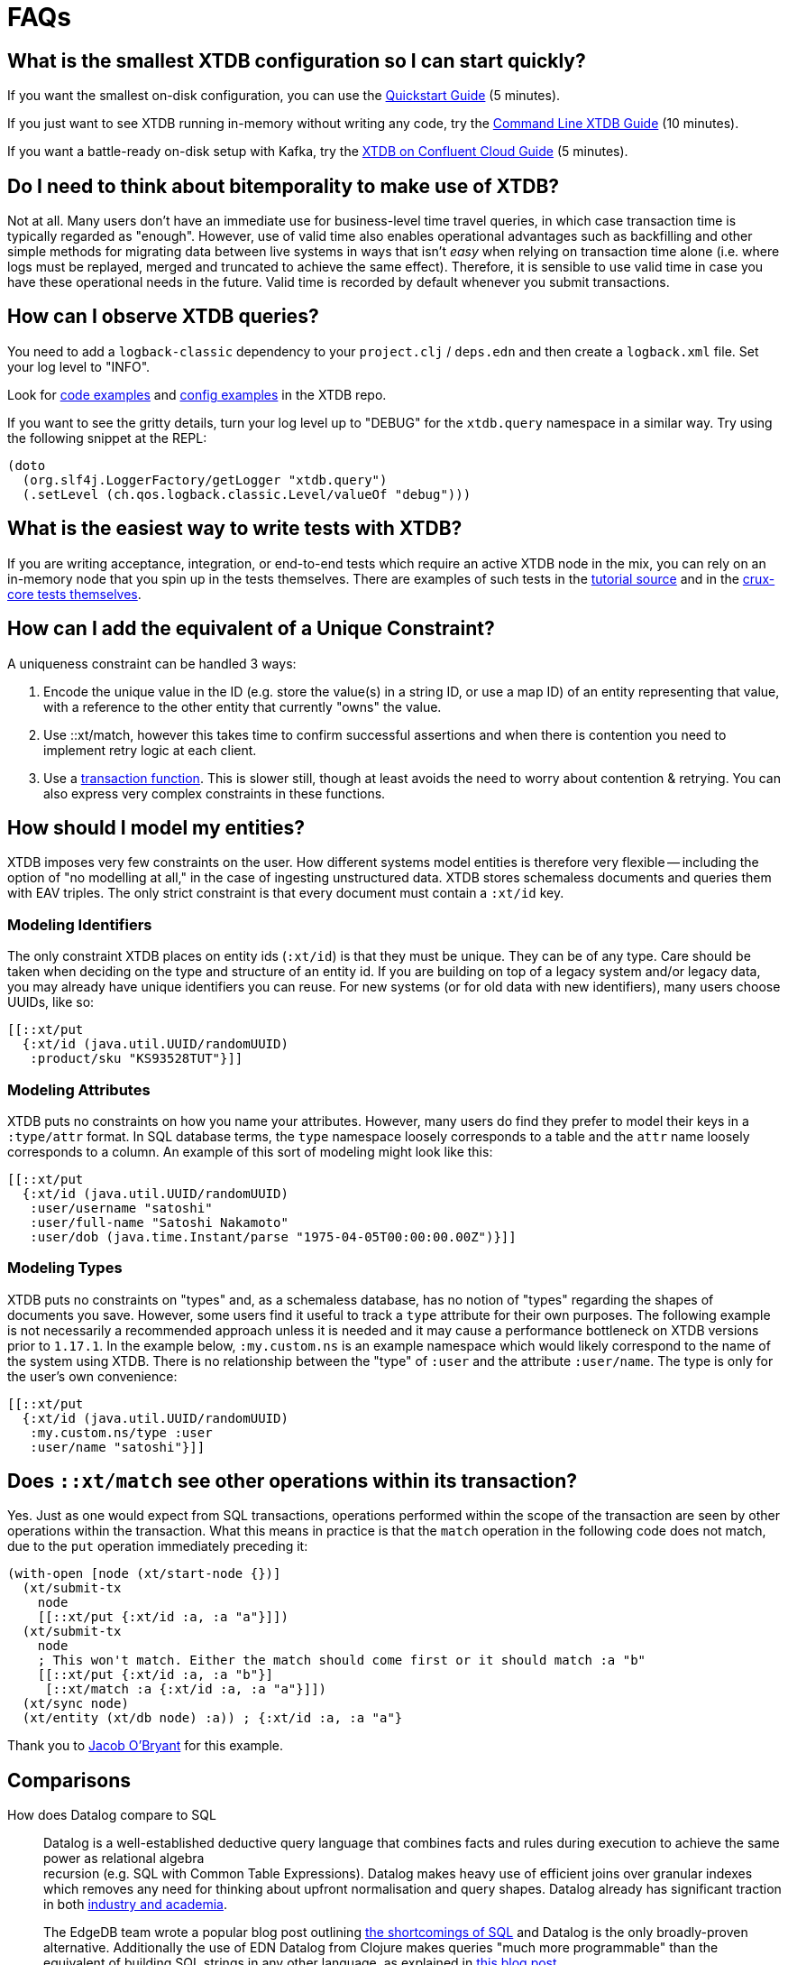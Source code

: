 = FAQs

[qanda]

[#quickstart]
== What is the smallest XTDB configuration so I can start quickly?

If you want the smallest on-disk configuration, you can use the https://xtdb.com/howto/quickstart.html[Quickstart Guide] (5 minutes).

If you just want to see XTDB running in-memory without writing any code, try the https://xtdb.com/blog/crux-command-line.html[Command Line XTDB Guide] (10 minutes).

If you want a battle-ready on-disk setup with Kafka, try the https://xtdb.com/blog/crux-confluent-cloud.html[XTDB on Confluent Cloud Guide] (5 minutes).


[#bitemporality]
== Do I need to think about bitemporality to make use of XTDB?

Not at all. Many users don't have an immediate use for business-level time
travel queries, in which case transaction time is typically regarded as
"enough". However, use of valid time also enables operational advantages such
as backfilling and other simple methods for migrating data between live systems
in ways that isn't _easy_ when relying on transaction time alone (i.e. where
logs must be replayed, merged and truncated to achieve the same effect).
Therefore, it is sensible to use valid time in case you have these operational
needs in the future. Valid time is recorded by default whenever you submit
transactions.


[#observequeries]
== How can I observe XTDB queries?

You need to add a `logback-classic` dependency to your `project.clj` / `deps.edn` and then create a `logback.xml` file. Set your log level to "INFO".

Look for https://github.com/xtdb/xtdb/search?p=2&q=logback&unscoped_q=logback[code examples] and https://github.com/xtdb/xtdb/blob/0ac595a6df9efcde57e85356e0edfccf00e85248/crux-bench/logback.xml[config examples] in the XTDB repo.

If you want to see the gritty details, turn your log level up to "DEBUG" for the `xtdb.query` namespace in a similar way. Try using the following snippet at the REPL:

[source,clojure]
----
(doto
  (org.slf4j.LoggerFactory/getLogger "xtdb.query")
  (.setLevel (ch.qos.logback.classic.Level/valueOf "debug")))
----


[#testing]
== What is the easiest way to write tests with XTDB?

If you are writing acceptance, integration, or end-to-end tests which require an active XTDB node in the mix, you can rely on an in-memory node that you spin up in the tests themselves. There are examples of such tests in the https://github.com/xtdb/xtdb/blob/224a3dc04b0b9d9d5336c54f0ea9ee0d0aeb003b/crux-test/test/crux/bitemporal_tale_test.clj#L6[tutorial source] and in the https://github.com/xtdb/xtdb/blob/d8f251c2f9b3930453239681de1ed87e636ff2a3/crux-core/test/crux/codec_test.clj#L194-L202[crux-core tests themselves].


[#uniqueconstraint]
== How can I add the equivalent of a Unique Constraint?

A uniqueness constraint can be handled 3 ways:

. Encode the unique value in the ID (e.g. store the value(s) in a string ID, or use a map ID) of an entity representing that value, with a reference to the other entity that currently "owns" the value.
. Use ::xt/match, however this takes time to confirm successful assertions and when there is contention you need to implement retry logic at each client.
. Use a xref:language-reference::datalog-transactions#transaction-functions[transaction function]. This is slower still, though at least avoids the need to worry about contention & retrying. You can also express very complex constraints in these functions.


[#modeling]
== How should I model my entities?

XTDB imposes very few constraints on the user. How different systems model entities is
therefore very flexible -- including the option of "no modelling at all," in the case
of ingesting unstructured data. XTDB stores schemaless documents and queries them with
EAV triples. The only strict constraint is that every document must contain a
`:xt/id` key.

=== Modeling Identifiers

The only constraint XTDB places on entity ids (`:xt/id`) is that they must be
unique. They can be of any type.
Care should be taken when deciding on the type and structure of an entity id.
If you are building on top of a legacy system and/or legacy data, you may already
have unique identifiers you can reuse. For new systems (or for old data with
new identifiers), many users choose UUIDs, like so:

[source,clojure]
----
[[::xt/put
  {:xt/id (java.util.UUID/randomUUID)
   :product/sku "KS93528TUT"}]]
----

=== Modeling Attributes

XTDB puts no constraints on how you name your attributes. However, many users do
find they prefer to model their keys in a `:type/attr` format. In SQL
database terms, the `type` namespace loosely corresponds to a table and the `attr`
name loosely corresponds to a column. An example of this sort of modeling might look
like this:

[source,clojure]
----
[[::xt/put
  {:xt/id (java.util.UUID/randomUUID)
   :user/username "satoshi"
   :user/full-name "Satoshi Nakamoto"
   :user/dob (java.time.Instant/parse "1975-04-05T00:00:00.00Z")}]]
----

=== Modeling Types

XTDB puts no constraints on "types" and, as a schemaless database, has no notion of
"types" regarding the shapes of documents you save. However, some users find it
useful to track a `type` attribute for their own purposes. The following example is
not necessarily a recommended approach unless it is needed and it may cause a
performance bottleneck on XTDB versions prior to `1.17.1`. In the example
below, `:my.custom.ns` is an example namespace which would likely correspond to
the name of the system using XTDB. There is no relationship between the "type" of
`:user` and the attribute `:user/name`. The type is only for the user's own
convenience:

[source,clojure]
----
[[::xt/put
  {:xt/id (java.util.UUID/randomUUID)
   :my.custom.ns/type :user
   :user/name "satoshi"}]]
----


[#matchsemantics]
== Does `::xt/match` see other operations within its transaction?

Yes. Just as one would expect from SQL transactions, operations performed within the
scope of the transaction are seen by other operations within the transaction. What
this means in practice is that the `match` operation in the following code does
not match, due to the `put` operation immediately preceding it:

[source,clojure,subs=attributes+]
----
(with-open [node (xt/start-node {})]
  (xt/submit-tx
    node
    [[::xt/put {:xt/id :a, :a "a"}]])
  (xt/submit-tx
    node
    ; This won't match. Either the match should come first or it should match :a "b"
    [[::xt/put {:xt/id :a, :a "b"}]
     [::xt/match :a {:xt/id :a, :a "a"}]])
  (xt/sync node)
  (xt/entity (xt/db node) :a)) ; {:xt/id :a, :a "a"}
----

Thank you to https://github.com/jacobobryant/[Jacob O'Bryant] for this example.


[#comparisons]
== Comparisons

How does Datalog compare to SQL::

  Datalog is a well-established deductive query language that combines facts
and rules during execution to achieve the same power as relational algebra +
recursion (e.g. SQL with Common Table Expressions). Datalog makes heavy use of
efficient joins over granular indexes which removes any need for thinking about
upfront normalisation and query shapes. Datalog already has significant
traction in both https://en.wikipedia.org/wiki/Datalog[industry and academia].
+
The EdgeDB team wrote a popular blog post outlining
https://edgedb.com/blog/we-can-do-better-than-sql/#critique-of-sql[the
shortcomings of SQL] and Datalog is the only broadly-proven alternative.
Additionally the use of EDN Datalog from Clojure makes queries "much more
programmable" than the equivalent of building SQL strings in any other
language, as explained in
http://vvvvalvalval.github.io/posts/2018-01-06-so-yeah-about-clojures-syntax.html[this
blog post].
+
We offer a module providing some limited SQL support using https://calcite.apache.org/docs/index.html[Apache Calcite] - read more about it
xref:language-reference::sql-queries.adoc[**here**].

How does XTDB compare to Datomic (On-Prem)?::

  At a high level XTDB is bitemporal, document-centric, schemaless, and
designed to work with Kafka as an "unbundled" database. Bitemporality provides
a user-assigned "valid time" axis for point-in-time queries in addition to the
underlying system-assigned "transaction time". The main similarities are that
both systems support EDN Datalog queries (though they not compatible), are
written using Clojure, and provide elegant use of the database "as a value".

In the excellent talk
https://www.youtube.com/watch?v=Cym4TZwTCNU["Deconstructing the Database"] by
Rich Hickey, he outlines many core principles that informed the design of both
Datomic and XTDB:

. Declarative programming is ideal
. SQL is the most popular declarative programming language but most SQL
databases do not provide a consistent "basis" for running these declarative
queries because they do not store and maintain views of historical data by
default
. Client-server considerations should not affect how queries are constructed
. Recording history is valuable
. All systems should clearly separate reaction and perception: a transactional
component that accepts novelty and passes it to an indexer that integrates
novelty into the indexed view of the world (reaction) + a query support
component that accepts questions and uses the indexes to answer the questions
quickly (perception)
. Traditionally a database was a big complicated thing, it was a special thing,
and you only had one. You would communicate to it with a foreign language, such
as SQL strings. These are legacy design choices
. Questions dominate in most applications, or in other words, most applications
are read-oriented. Therefore arbitrary read-scalability is a more general
problem to address than arbitrary write-scalability (if you need arbitrary
write-scalability then you inevitably have to sacrifice system-wide
transactions and consistent queries)
. Using a cache for a database is not simple and should never be viewed an
architectural necessity: "_When_ does the cache get invalidated? It's your
problem!"
. The relational model makes it challenging to record historical data for
evolving domains and therefore SQL databases do not provide an adequate
"information model"
. Accreting "facts" over time provides a real information model and is also
simpler than recording relations (composite facts) as seen in a typical
relational database
. RDF is an attempt to create a universal schema for information using
`[subject predicate object]` triples as facts. However RDF triples are not
sufficient because these facts do not have a temporal component (e.g. timestamp
or transaction coordinate)
. Perception does not require coordination and therefore queries should not
affect concurrently executing transactions or cause resource contention (i.e.
"stop the world")
. "Reified process" (i.e. transaction metadata and temporal indexing) should
enable efficient historical queries and make interactive auditing practical
. Enabling the programmer to use the database "as a value" is dramatically less
complex than working with typical databases in a client-server model and it
very naturally aligns with functional programming: "The state of the database
is a value defined by the set of facts in effect at a given moment in time."

Rich then outlines how these principles are realised in the original design for
Datomic (now "Datomic On-Prem") and this is where XTDB and Datomic begin to
diverge:

. Datomic maintains a global index which can be lazily retrieved by peers from
shared "storage". Conversely, an XTDB node represents an isolated coupling of
local storage and local indexing components together with the query engine.
XTDB nodes are therefore fully independent asides from the shared transaction
log and document log
. Both systems rely on existing storage technologies for the primary storage of
data. Datomic's covering indexes are stored in a shared storage service with
multiple back-end options. XTDB, when used with Kafka, uses basic Kafka topics
as the primary distributed store for content and transaction logs.
. Datomic peers lazily read from the global index and therefore automatically
cache their dynamic working sets. XTDB does not use a global index and
currently does not offer any node-level sharding either so each node must
contain the full database. In other words, each XTDB node is like an
unpartitioned replica of the entire database, except the nodes do not store
the transaction log locally so there is no "master". XTDB may support manual
node-level sharding in the future via simple configuration. One benefit of
manual sharding is that both the size of the XTDB node on disk and the
long-tail query latency will be more predictable
. Datomic uses an explicit "transactor" component, whereas the role of the
transactor in XTDB is fulfilled by a passive transaction log (e.g. a
single-partition Kafka topic) where unconfirmed transactions are optimistically
appended, and therefore a transaction in XTDB is not confirmed until a node
reads from the transaction log and confirms it locally
. Datomic's transactions and transaction functions are processed via a
centralised transactor which can be configured for High-Availability using
standby transactors. Centralised execution of transaction functions is
effectively an optimisation that is useful for managing contention whilst
minimising external complexity, and the trade-off is that the use of
transaction functions will ultimately impact the serialised transaction
throughput of the entire system. Within XTDB, transaction functions are installed
via put operations and all invocation arguments are stored separately in the document store.
Once invoked as an operation, a transaction function has access to a context against which you
can run a query, and this is how you can update a counter based on its current value. The result of invoking a transaction function is a list of one or more operations which are spliced into the transaction to replace the calling operation. Nodes which are subsequently indexing the transaction log will
not have to repeat this processing of the transaction function operations because the argument documents
(to which the transaction log refers under-the-hood) are idempotently mutated and replaced with the
resulting native operations. In other words, each transaction function invocation replaces itself with its
result in the upstream document store, and this maintains consistency whilst not precluding later eviction
operations on the data generated within the results.

Other differences compared to XTDB:

. Datomic's datom model provides a very granular and comprehensive interface
for expressing novelty through the assertion and retraction of facts. XTDB
instead uses documents (i.e. schemaless EDN maps) which are atomically ingested
and processed as groups of facts that correspond to top-level fields with each
document. This design choice simplifies bitemporal indexing (i.e. the use of
valid time + transaction time coordinates) whilst satisfying typical
requirements and improving the ergonomics of integration with other
document-oriented systems. Additionally, the ordering of fields using the same
key in a document is naturally preserved and can be readily retrieved, whereas
Datomic requires explicit modelling of order for cardinality-many attributes.
The main downside of XTDB's document model is that re-transacting entire
documents to update a single field can be considered inefficient, but this
could be mitigated using lower-level compression techniques and
content-addressable storage. Retractions in XTDB are implicit and deleted documents
are simply replaced with empty documents
. Datomic enforces a simple information schema for attributes including
explicit reference types and cardinality constraints. XTDB is schemaless as we
believe that schema should be optional and be implemented as higher level
"decorators" using a spectrum of schema-on-read and/or schema-on write designs.
Since XTDB does not track any reference types for attributes, Datalog queries
simply attempt to evaluate and navigate attributes as reference types during
execution
. Datomic's Datalog query language is more featureful and has more built-in
operations than XTDB's equivalent, however XTDB also returns results lazily and
can spill to disk when sorting large result sets. Both systems provide powerful
graph query possibilities

Note that Datomic Cloud is separate technology platform that is designed from
the ground up to run on AWS and it is out of scope for this comparison.

In summary, Datomic (On-Prem) is a proven technology with a well-reasoned
information model and sophisticated approach to scaling. XTDB offloads primary
scaling concerns to distributed log storage systems like Kafka (following the
"unbundled" architecture) and to standard operational features within platforms
like Kubernetes (e.g. snapshotting of nodes with pre-built indexes for rapid
horizontal scaling). Unlike Datomic, XTDB is document-centric and uses a
bitemporal information model to enable business-level use of time-travel
queries.

[#technical]
== Technical

Is XTDB eventually consistent? Strongly consistent? Or something else?::

  An _easy_ answer is that XTDB is "strongly consistent" with ACID semantics.

What consistency does XTDB provide?::

  A XTDB ClusterNode system provides sequential consistency by default due to
the use of a single unpartitioned Kafka topic for the transaction log.
Transactions are executed non-interleaved (i.e. a serial schedule) on every
XTDB node independently. Being able to read your writes when using the HTTP
interface requires stickiness to a particular node. For a cluster of nodes to
be linearizable as a whole would require that every node always sees the result
of every transaction immediately after it is written.  This could be achieved
with the cost of non-trivial additional latency. Further reading: http://www.bailis.org/papers/hat-vldb2014.pdf[_Highly Available Transactions: Virtues and Limitations_], https://jepsen.io/consistency/models/sequential[_Sequential Consistency_].

How is consistency provided by XTDB?::

  XTDB does not try to enforce consistency among nodes. All nodes consume the
log in the same order, but nodes may be at different points. A client using the
same node will have a consistent view. Reading your own writes can be achieved
by providing the transaction details from the transaction log (returned from
`xtdb.api/submit-tx`), in a call to `xtdb.api/await-tx`. This will block until
this transaction time has been seen by the cluster node.
+
Write consistency across nodes is provided via the `::xt/match` operation.
The user needs to include a match operation in their transaction, wait for the transaction time (as above), and check that the transaction committed.
More advanced algorithms can be built on top of this.
As mentioned above, all match operations in a transaction must pass for the transaction to proceed and get indexed, which enables one to enforce consistency across documents.

Will a lack of schema lead to confusion?::

  It of course depends.
+
While XTDB does not enforce a schema, the user may do so in a layer
above to achieve the semantics of schema-on-read (per node) and
schema-on-write (via a gateway node). XTDB only requires that the data
can be represented as valid EDN documents. Data ingested from different
systems can still be assigned qualified keys, which does not require a
shared schema to be defined while still avoiding collision. Defining
such a common schema up front might be prohibitive and XTDB instead aims
to enable exploration of the data from different sources early. This
exploration can also help discover and define the common schema of
interest.
+
XTDB only indexes top-level attributes in a document, so to avoid
indexing certain attributes, one can currently move them down into a
nested map, as nested values aren't indexed. This is useful both to
increase throughput and to save disk space. A smaller index also leads
to more efficient queries. We are considering to eventually give
further control over what to index more explicitly.

How does XTDB deal with time?::

  The valid time can be set manually per transaction operation,
and might already be defined by an upstream system before reaching XTDB.
This also allows to deal with integration concerns like when a message
queue is down and data arrives later than it should.
+
If not set, XTDB defaults valid time to the transaction time, which
is the `LogAppendTime` assigned by the Kafka broker to the transaction
record. This time is taken from the local clock of the Kafka broker,
which acts as the master wall clock time.
+
XTDB does not rely on clock synchronisation or try to make any
guarantees about valid time. Assigning valid time manually needs
to be done with care, as there has to be either a clear owner of the
clock, or that the exact valid time ordering between different nodes
doesn’t strictly matter for the data where it’s used. NTP can mitigate
this, potentially to an acceptable degree, but it cannot fully guarantee
ordering between nodes.

[#features]
== Feature Support

Does XTDB support RDF/SPARQL?::

  No. We have a simple ingestion mechanism for RDF data in `xtdb.rdf`
but this is not a core feature. There is a also a query translator for a
subset of SPARQL. RDF and SPARQL support could eventually be written as
a layer on top of XTDB as a module, but there are no plans for this by
the core team.

Does XTDB provide transaction functions?::

  Yes - read more about transaction functions in XTDB xref:language-reference::datalog-transactions#transaction-functions[**here**].


Does XTDB support the full Datomic/DataScript dialect of Datalog?::

  No. There is no support for Datomic’s built-in functions, or for
accessing the log and history directly. There is also no support for variable
bindings or multiple source vars.
+
Other differences include that `:rules` and `:args`, which is a relation
represented as a list of maps which is joined with the query, are being
provided in the same query map as the `:find` and `:where` clause. XTDB
additionally supports the built-in `==` for unification as well as the
`!=`. Both these unification operators can also take sets of literals as
arguments, requiring at least one to match, which is basically a form of
or.
+
Many of these aspects may be subject to change, but compatibility with other
Datalog databases is not a goal for XTDB.

Any plans for Datalog, Cypher, Gremlin or SPARQL support?::

  The goal is to support different languages, and decouple the query
engine from its syntax, but this is not currently the case.
There is a query translator for a subset of SPARQL in `xtdb.sparql`.

Does XTDB support sharding?::

  Not currently. We are considering support for sharding the document topic as
this would allow nodes to easily consume only the documents they are interested
in. At the moment the `tx-topic` must use a single partition to guarantee
transaction ordering. We are also considering support for sharding this topic
via partitioning or by adding more transaction topics. Each partition / topic
would have its own independent time line, but XTDB would still support for
cross shard queries. Sharding is mainly useful to increase throughput.

Does XTDB support pull expressions?::

  Yes - XTDB supports a 'pull' syntax, allowing you to decouple specifying which entities you want from what data you'd like about those entities in your queries. This support is based on the excellent https://edn-query-language.org/eql/1.0.0/what-is-eql.html[EDN Query Language (EQL)^] library. See more xref:language-reference::datalog-queries#pull[**here**].


Do you have any benchmarks?::

  We are releasing a public benchmark dashboard in the near future. In the
meantime feel free to run your own local tests using the scripts in the `/test`
directory. The RocksDB project has performed some
https://github.com/facebook/rocksdb/wiki/Performance-Benchmarks[impressive
benchmarks] which give a strong sense of how large a single XTDB node backed by
RocksDB can confidently scale to. LMDB is generally faster for reads and
RocksDB is generally faster for writes.
